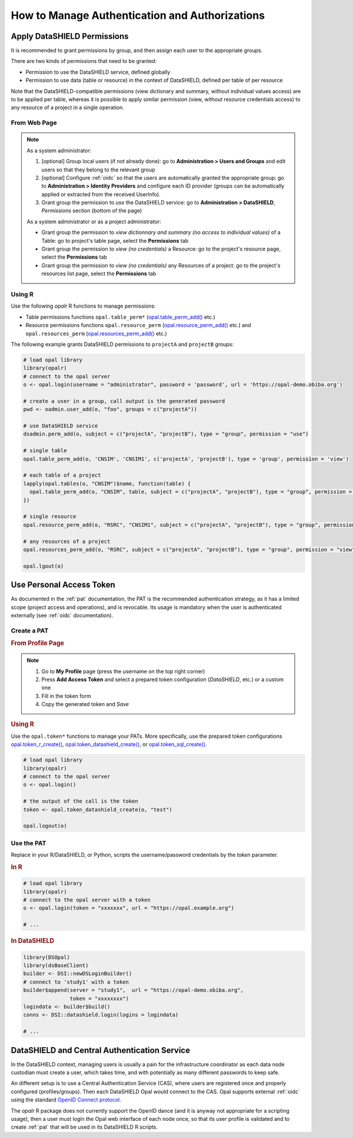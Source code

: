 How to Manage Authentication and Authorizations
===============================================

Apply DataSHIELD Permissions
----------------------------

It is recommended to grant permissions by group, and then assign each user to the appropriate groups.

There are two kinds of permissions that need to be granted:

* Permission to use the DataSHIELD service, defined globally
* Permission to use data (table or resource) in the context of DataSHIELD, defined per table of per resource

Note that the DataSHIELD-compatible permissions (view dictionary and summary, without individual values access) are to be applied per table, whereas it is possible to apply similar permission (view, without resource credentials access) to any resource of a project in a single operation.

From Web Page
~~~~~~~~~~~~~

.. note::

  As a system administrator:

  1. [optional] Group local users (if not already done): go to **Administration > Users and Groups** and edit users so that they belong to the relevant group
  2. [optional] Configure :ref:`oidc` so that the users are automatically granted the appropriate group: go to **Administration > Identity Providers** and configure each ID provider (groups can be automatically applied or extracted from the received UserInfo).
  3. Grant group the permission to *use* the DataSHIELD service: go to **Administration > DataSHIELD**, *Permissions* section (bottom of the page)

  As a system administrator or as a project administrator:

  * Grant group the permission to *view dictionnary and summary (no access to individual values)* of a Table: go to project's table page, select the **Permissions** tab
  * Grant group the permission to *view (no credentials)* a Resource: go to the project's resource page, select the **Permissions** tab
  * Grant group the permission to *view (no credentials)* any Resources of a project: go to the project's resources list page, select the **Permissions** tab

Using R
~~~~~~~

Use the following *opalr* R functions to manage permissions:

* Table permissions functions ``opal.table_perm*`` (`opal.table_perm_add() <https://www.obiba.org/opalr/reference/opal.table_perm_add.html>`_ etc.)
* Resource permissions functions ``opal.resource_perm`` (`opal.resource_perm_add() <https://www.obiba.org/opalr/reference/opal.resource_perm_add.html>`_ etc.) and ``opal.resources_perm`` (`opal.resources_perm_add() <https://www.obiba.org/opalr/reference/opal.resources_perm_add.html>`_ etc.)

The following example grants DataSHIELD permissions to ``projectA`` and ``projectB`` groups:

.. code-block:: r

  # load opal library
  library(opalr)
  # connect to the opal server
  o <- opal.login(username = "administrator", password = 'password', url = 'https://opal-demo.obiba.org')

  # create a user in a group, call output is the generated password
  pwd <- oadmin.user_add(o, "foo", groups = c("projectA"))

  # use DataSHIELD service
  dsadmin.perm_add(o, subject = c("projectA", "projectB"), type = "group", permission = "use")

  # single table
  opal.table_perm_add(o, 'CNSIM', 'CNSIM1', c('projectA', 'projectB'), type = 'group', permission = 'view')

  # each table of a project
  lapply(opal.tables(o, "CNSIM")$name, function(table) {
    opal.table_perm_add(o, "CNSIM", table, subject = c("projectA", "projectB"), type = "group", permission = "view")
  })

  # single resource
  opal.resource_perm_add(o, "RSRC", "CNSIM1", subject = c("projectA", "projectB"), type = "group", permission = "view")

  # any resources of a project
  opal.resources_perm_add(o, "RSRC", subject = c("projectA", "projectB"), type = "group", permission = "view")

  opal.lgout(o)

Use Personal Access Token
-------------------------

As documented in the :ref:`pat` documentation, the PAT is the recommended authentication strategy, as it has a limited scope (project access and operations), and is revocable. Its usage is mandatory when the user is authenticated externally (see :ref:`oidc` documentation).

Create a PAT
~~~~~~~~~~~~

.. rubric:: From Profile Page

.. note::

  1. Go to **My Profile** page (press the username on the top right corner)
  2. Press **Add Access Token** and select a prepared token configuration (*DataSHIELD*, etc.) or a custom one
  3. Fill in the token form
  4. Copy the generated token and *Save*

.. rubric:: Using R

Use the ``opal.token*`` functions to manage your PATs. More specifically, use the prepared token configurations `opal.token_r_create() <https://www.obiba.org/opalr/reference/opal.token_r_create.html>`_, `opal.token_datashield_create() <https://www.obiba.org/opalr/reference/opal.token_datashield_create.html>`_, or `opal.token_sql_create() <https://www.obiba.org/opalr/reference/opal.token_sql_create.html>`_.

.. code:: r

  # load opal library
  library(opalr)
  # connect to the opal server
  o <- opal.login()

  # the output of the call is the token
  token <- opal.token_datashield_create(o, "test")

  opal.logout(o)

Use the PAT
~~~~~~~~~~~

Replace in your R/DataSHIELD, or Python, scripts the username/password credentials by the `token` parameter.

.. rubric:: In R

.. code:: r

  # load opal library
  library(opalr)
  # connect to the opal server with a token
  o <- opal.login(token = "xxxxxxx", url = "https://opal.example.org")

  # ...

.. rubric:: In DataSHIELD

.. code:: r

  library(DSOpal)
  library(dsBaseClient)
  builder <- DSI::newDSLoginBuilder()
  # connect to 'study1' with a token
  builder$append(server = "study1",  url = "https://opal-demo.obiba.org",
                 token = "xxxxxxxx")
  logindata <- builder$build()
  conns <- DSI::datashield.login(logins = logindata)

  # ...

DataSHIELD and Central Authentication Service
---------------------------------------------

In the DataSHIELD context, managing users is usually a pain for the infrastructure coordinator as each data node custodian must create a user, which takes time, and with potentially as many different passwords to keep safe.

An different setup is to use a Central Authentication Service (CAS), where users are registered once and properly configured (profiles/groups). Then each DataSHIELD Opal would connect to the CAS. Opal supports external :ref:`oidc` using the standard `OpenID Connect protocol <https://openid.net/connect/>`_.

The `opalr` R package does not currently support the OpenID dance (and it is anyway not appropriate for a scripting usage), then a user must login the Opal web interface of each node once, so that its user profile is validated and to create :ref:`pat` that will be used in its DataSHIELD R scripts.

